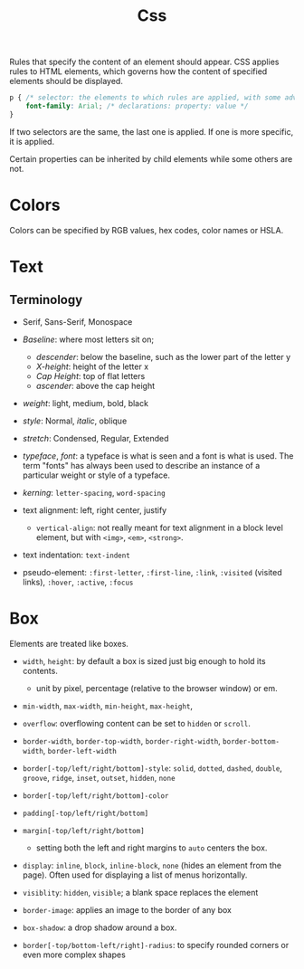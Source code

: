 #+title: Css

Rules that specify the content of an element should appear. CSS applies rules to HTML elements,
which governs how the content of specified elements should be displayed.

#+begin_src css
p { /* selector: the elements to which rules are applied, with some advanced rules */
    font-family: Arial; /* declarations: property: value */
}
#+end_src

If two selectors are the same, the last one is applied. If one is more specific,
it is applied.

Certain properties can be inherited by child elements while some others are not.

* Colors

Colors can be specified by RGB values, hex codes, color names or HSLA.

* Text

** Terminology

- Serif, Sans-Serif, Monospace

- /Baseline/: where most letters sit on;
  - /descender/: below the baseline, such as the lower part of the letter y
  - /X-height/: height of the letter x
  - /Cap Height/: top of flat letters
  - /ascender/: above the cap height

- /weight/: light, medium, bold, black

- /style/: Normal, /italic/, oblique

- /stretch/: Condensed, Regular, Extended

- /typeface/, /font/: a typeface is what is seen and a font is what is used.
  The term "fonts" has always been used to describe an instance of a particular
  weight or style of a typeface.

- /kerning/: =letter-spacing=, =word-spacing=

- text alignment: left, right center, justify
  + =vertical-align=: not really meant for text alignment in a block level element,
    but with =<img>=, =<em>=, =<strong>=.

- text indentation: =text-indent=

- pseudo-element: =:first-letter=, =:first-line=, =:link=, =:visited= (visited
  links), =:hover=, =:active=, =:focus=

* Box

Elements are treated like boxes.

- =width=, =height=: by default a box is sized just big enough to hold its contents.
  + unit by pixel, percentage (relative to the browser window) or em.

- =min-width=, =max-width=, =min-height=, =max-height=,

- =overflow=: overflowing content can be set to =hidden= or =scroll=.

- =border-width=, =border-top-width=, =border-right-width=, =border-bottom-width=, =border-left-width=

- =border[-top/left/right/bottom]-style=: =solid=, =dotted=, =dashed=, =double=, =groove=, =ridge=, =inset=, =outset=, =hidden=, =none=

- =border[-top/left/right/bottom]-color=

- =padding[-top/left/right/bottom]=

- =margin[-top/left/right/bottom]=
  + setting both the left and right margins to =auto= centers the box.

- =display=: =inline=, =block=, =inline-block=, =none= (hides an element from the page). Often used for displaying a list of menus horizontally.

- =visiblity=: =hidden=, =visible=; a blank space replaces the element

- =border-image=: applies an image to the border of any box

- =box-shadow=: a drop shadow around a box.

- =border[-top/bottom-left/right]-radius=: to specify rounded corners or even more complex shapes
